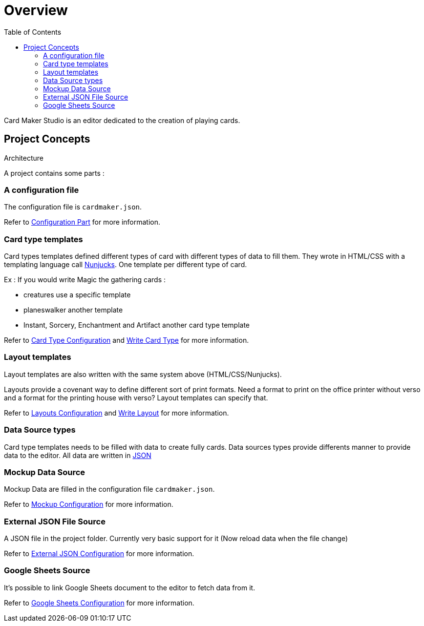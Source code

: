 = Overview
:toc:

Card Maker Studio is an editor dedicated to the creation of playing cards.

== Project Concepts

Architecture

A project contains some parts : 

=== A configuration file

The configuration file is ```cardmaker.json```.

Refer to <<configuration.adoc#configuration,Configuration Part>> for more information.


=== Card type templates

Card types templates defined different types of card with different types of data to fill them. They wrote in HTML/CSS with a templating language call https://mozilla.github.io/nunjucks/[Nunjucks]. One template per different type of card. 

Ex : If you would write Magic the gathering cards :

- creatures use a specific template
- planeswalker another template
- Instant, Sorcery, Enchantment and Artifact another card type template

Refer to <<configuration.adoc#card-types,Card Type Configuration>> and <<templating.adoc#card-types,Write Card Type>> for more information.

=== Layout templates

Layout templates are also written with the same system above (HTML/CSS/Nunjucks).

Layouts provide a covenant way to define different sort of print formats. 
Need a format to print on the office printer without verso and a format for the printing house with verso? Layout templates can specify that. 

Refer to <<configuration.adoc#layouts,Layouts Configuration>> and <<templating.adoc#layouts,Write Layout>> for more information.

=== Data Source types

Card type templates needs to be filled with data to create fully cards.
Data sources types provide differents manner to provide data to the editor. 
All data are written in https://en.wikipedia.org/wiki/JSON[JSON]

=== Mockup Data Source

Mockup Data are filled in the configuration file ```cardmaker.json```.

Refer to <<configuration.adoc#mockup,Mockup Configuration>> for more information.

=== External JSON File Source

A JSON file in the project folder. Currently very basic support for it (Now reload data when the file change)

Refer to <<configuration.adoc#external-json,External JSON Configuration>> for more information.

=== Google Sheets Source

It's possible to link Google Sheets document to the editor to fetch data from it. 

Refer to <<configuration.adoc#google-sheets,Google Sheets Configuration>> for more information.




